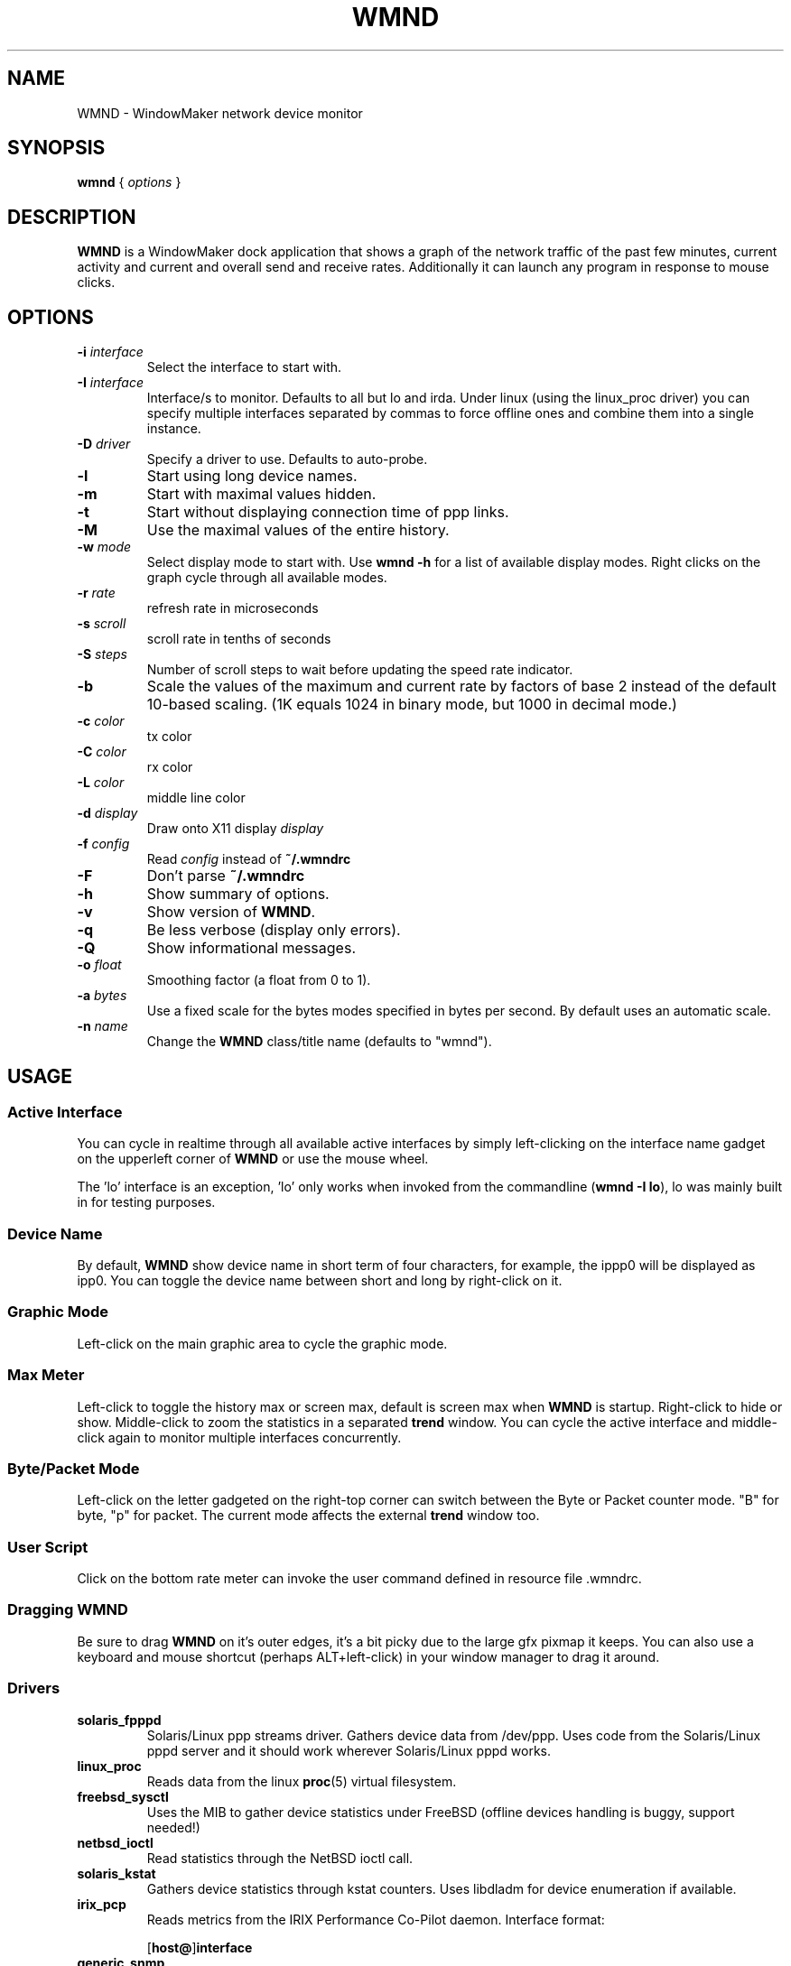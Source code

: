 .\"                                      Hey, EMACS: -*- nroff -*-
.\"
.\" Copyright(c) 2001 by Arthur Korn <arthur@korn.ch>
.\" Copyright(c) 2001-2008 by wave++ "Yuri D'Elia" <wavexx@users.sf.net>
.\"
.\" Distributed under GNU GPL (v2 or above) WITHOUT ANY WARRANTY.
.\"
.\" First parameter, NAME, should be all caps
.\" Second parameter, SECTION, should be 1-8, maybe w/ subsection
.\" other parameters are allowed: see man(7), man(1)
.TH WMND 1 "Jan 29, 2008"
.\" Please adjust this date whenever revising the manpage.
.\"
.\" Some roff macros, for reference:
.\" .nh        disable hyphenation
.\" .hy        enable hyphenation
.\" .ad l      left justify
.\" .ad b      justify to both left and right margins
.\" .nf        disable filling
.\" .fi        enable filling
.\" .br        insert line break
.\" .sp <n>    insert n+1 empty lines
.\" for manpage-specific macros, see man(7)
.SH NAME
WMND \- WindowMaker network device monitor
.SH SYNOPSIS
.B wmnd
.RI "{ " options " }"
.SH DESCRIPTION
.B WMND
is a WindowMaker dock application that shows a graph of the network traffic
of the past few minutes, current activity and current and overall send
and receive rates. Additionally it can launch any program in response to
mouse clicks.
.SH OPTIONS
.TP
.BI "\-i " interface
Select the interface to start with.
.TP
.BI "\-I " interface
Interface/s to monitor. Defaults to all but lo and irda. Under linux
(using the linux_proc driver) you can specify multiple interfaces
separated by commas to force offline ones and combine them into
a single instance.
.TP
.BI "\-D " driver
Specify a driver to use. Defaults to auto-probe.
.TP
.B \-l
Start using long device names.
.TP
.B \-m
Start with maximal values hidden.
.TP
.B \-t
Start without displaying connection time of ppp links.
.TP
.B \-M
Use the maximal values of the entire history.
.TP
.BI "\-w " mode
Select display mode to start with.
Use
.B wmnd \-h
for a list of available display modes.
Right clicks on the graph cycle through all available modes.
.TP
.BI "\-r " rate
refresh rate in microseconds
.TP
.BI "\-s " scroll
scroll rate in tenths of seconds
.TP
.BI "\-S " steps
Number of scroll steps to wait before updating the speed rate indicator.
.TP
.B \-b
Scale the values of the maximum and current rate by factors of base 2 instead
of the default 10-based scaling. (1K equals 1024 in binary mode, but 1000
in decimal mode.)
.TP
.BI "\-c " color
tx color
.TP
.BI "\-C " color
rx color
.TP
.BI "\-L " color
middle line color
.TP
.BI "\-d " display
Draw onto X11 display \fIdisplay\fP
.TP
.BI "\-f " config
Read \fIconfig\fP instead of \fB~/.wmndrc\fP
.TP
.B \-F
Don't parse \fB~/.wmndrc\fP
.TP
.B \-h
Show summary of options.
.TP
.B \-v
Show version of \fBWMND\fP.
.TP
.B \-q
Be less verbose (display only errors).
.TP
.B \-Q
Show informational messages.
.TP
.BI "\-o " float
Smoothing factor (a float from 0 to 1).
.TP
.BI "\-a " bytes
Use a fixed scale for the bytes modes specified in bytes per second.
By default uses an automatic scale.
.TP
.BI "\-n " name
Change the \fBWMND\fP class/title name (defaults to "wmnd").

.SH USAGE
.SS Active Interface
You can cycle in realtime through all available active interfaces
by simply left-clicking on the interface name gadget on the
upperleft corner of \fBWMND\fP or use the mouse wheel.
.PP
The 'lo' interface is an exception, 'lo' only works when invoked
from the commandline (\fBwmnd \-I lo\fP), lo was mainly built in for
testing purposes.
.SS Device Name
By default, \fBWMND\fP show device name in short term of four characters,
for example, the ippp0 will be displayed as ipp0.  You can toggle
the device name between short and long by right-click on it.
.SS Graphic Mode
Left-click on the main graphic area to cycle the graphic mode.
.SS Max Meter
Left-click to toggle the history max or screen max, default is screen max when
\fBWMND\fP is startup. Right-click to hide or show.  Middle-click to zoom the
statistics in a separated \fBtrend\fP window. You can cycle the active
interface and middle-click again to monitor multiple interfaces concurrently.
.SS Byte/Packet Mode
Left-click on the letter gadgeted on the right-top corner can switch
between the Byte or Packet counter mode. "B" for byte, "p" for packet. The
current mode affects the external \fBtrend\fP window too.
.SS User Script
Click on the bottom rate meter can invoke the user command defined in
resource file .wmndrc.
.SS Dragging WMND
Be sure to drag \fBWMND\fP on it's outer edges, it's a bit picky due
to the large gfx pixmap it keeps. You can also use a
keyboard and mouse shortcut (perhaps ALT+left-click) in your window
manager to drag it around.
.SS Drivers
.TP
.B solaris_fpppd
Solaris/Linux ppp streams driver. Gathers device data from /dev/ppp. Uses code
from the Solaris/Linux pppd server and it should work wherever Solaris/Linux
pppd works.
.TP
.B linux_proc
Reads data from the linux
.BR proc (5)
virtual filesystem.
.TP
.B freebsd_sysctl
Uses the MIB to gather device statistics under FreeBSD (offline
devices handling is buggy, support needed!)
.TP
.B netbsd_ioctl
Read statistics through the NetBSD ioctl call.
.TP
.B solaris_kstat
Gathers device statistics through kstat counters. Uses libdladm for device
enumeration if available.
.TP
.B irix_pcp
Reads metrics from the IRIX Performance Co-Pilot daemon.
Interface format:

.RB [ host@ ] interface

.TP
.B generic_snmp
Query an IF-MIB capable snmp server for gathering interface
statistics. By default \fIgeneric_snmp\fP connects to localhost and
uses the public community. You can change the community/host/interface
to monitor by using the \fI\-I\fP flag:

.RB [ community @] host [: interface ]

You must specify an interface number, not an interface name. If the
interface number is 0, or there's no interface specification,
\fBWMND\fP will display all available interfaces. By default the
community name is "public". Beware that by specifying an snmp v1
community name on a command line can be dangerous on an multiuser
platform. Please read the README file on the distribution for more
details.
.TP
.B testing_dummy
This is the "last resort" driver, it shows a null device useful only
to make \fBWMND\fP don't exit when all other drivers failed. Can be
enhanced to display something at compile time.
.SH FILES
~/.wmndrc	User configuration.
.PP
The format of this file is described in the example file "wmndrc"
coming with the distribution (see \fI/usr/share/doc/wmnd/\fP).
.SH SIGNALS
.TP
.B SIGTERM SIGINT
Clean WMND shutdown.
.SH BUGS
Report bugs and suggestion to the current \fBWMND\fR maintainer:
wave++ <wavexx@users.sf.net>. More information (including usage
instructions) can be found into the README file found into the
distribution. These information should be integrated here too.
.SH SEE ALSO
.BR X (3x),
.BR wmaker (1x),
.BR proc (5),
.BR trend (1)
.SH AUTHOR
This manual page was written by Arthur Korn <arthur@korn.ch>.
The original \fBWMND\fR authour is Reed Lai, but it is currently
maintained by Yuri D'Elia <wavexx@users.sf.net>.
